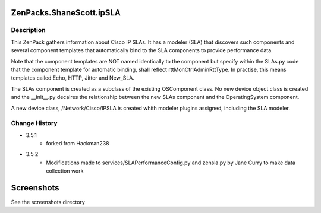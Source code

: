 =========================
ZenPacks.ShaneScott.ipSLA
=========================


Description
===========

This ZenPack gathers information about Cisco IP SLAs.  It has a modeler (SLA) that discovers such components
and several component templates that automatically bind to the SLA components to provide performance data.


Note that the component templates are NOT named identically to the component but specify within the SLAs.py code
that the component template for automatic binding, shall reflect rttMonCtrlAdminRttType.  In practise, 
this means templates called Echo, HTTP, Jitter and New_SLA.

The SLAs component is created as a subclass of the existing OSComponent class.  No new device object class
is created and the __init__.py decalres the relationship between the new SLAs component and the OperatingSystem
component.

A new device class, /Network/Cisco/IPSLA is created whith modeler plugins assigned, including the SLA modeler.


Change History
==============
* 3.5.1
    * forked from Hackman238
* 3.5.2
    * Modifications made to services/SLAPerformanceConfig.py and zensla.py by Jane Curry
      to make data collection work

===========
Screenshots
===========

See the screenshots directory




